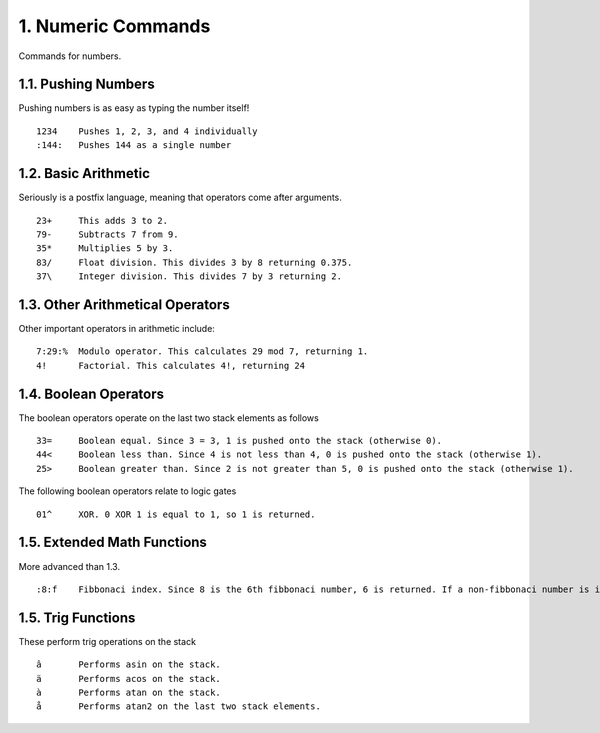 1. Numeric Commands
===================

Commands for numbers.

1.1. Pushing Numbers
--------------------

Pushing numbers is as easy as typing the number itself! ::

    1234    Pushes 1, 2, 3, and 4 individually
    :144:   Pushes 144 as a single number

1.2. Basic Arithmetic
---------------------

Seriously is a postfix language, meaning that operators come after arguments. ::

    23+     This adds 3 to 2.
    79-     Subtracts 7 from 9.
    35*     Multiplies 5 by 3.
    83/     Float division. This divides 3 by 8 returning 0.375.
    37\     Integer division. This divides 7 by 3 returning 2.

1.3. Other Arithmetical Operators
---------------------------------

Other important operators in arithmetic include: ::

    7:29:%  Modulo operator. This calculates 29 mod 7, returning 1.
    4!      Factorial. This calculates 4!, returning 24

1.4. Boolean Operators
----------------------

The boolean operators operate on the last two stack elements as follows ::

    33=     Boolean equal. Since 3 = 3, 1 is pushed onto the stack (otherwise 0).
    44<     Boolean less than. Since 4 is not less than 4, 0 is pushed onto the stack (otherwise 1).
    25>     Boolean greater than. Since 2 is not greater than 5, 0 is pushed onto the stack (otherwise 1).

The following boolean operators relate to logic gates ::

    01^     XOR. 0 XOR 1 is equal to 1, so 1 is returned. 

1.5. Extended Math Functions
----------------------------

More advanced than 1.3. ::

    :8:f    Fibbonaci index. Since 8 is the 6th fibbonaci number, 6 is returned. If a non-fibbonaci number is input, returns -1

1.5. Trig Functions
-------------------

These perform trig operations on the stack ::

    â       Performs asin on the stack.
    ä       Performs acos on the stack.
    à       Performs atan on the stack.
    å       Performs atan2 on the last two stack elements.
    
